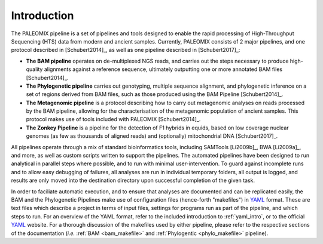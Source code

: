 .. _introduction:

============
Introduction
============

The PALEOMIX pipeline is a set of pipelines and tools designed to enable the rapid processing of High-Throughput Sequencing (HTS) data from modern and ancient samples. Currently, PALEOMIX consists of 2 major pipelines, and one protocol described in [Schubert2014]_, as well as one pipeline described in [Schubert2017]_:

* **The BAM pipeline** operates on de-multiplexed NGS reads, and carries out the steps necessary to produce high-quality alignments against a reference sequence, ultimately outputting one or more annotated BAM files [Schubert2014]_.

* **The Phylogenetic pipeline** carries out genotyping, multiple sequence alignment, and phylogenetic inference on a set of regions derived from BAM files, such as those produced using the BAM Pipeline [Schubert2014]_.

* **The Metagenomic pipeline** is a protocol describing how to carry out metagenomic analyses on reads processed by the BAM pipeline, allowing for the characterisation of the metagenomic population of ancient samples. This protocol makes use of tools included with PALEOMIX [Schubert2014]_.

* **The Zonkey Pipeline** is a pipeline for the detection of F1 hybrids in equids, based on low coverage nuclear genomes (as few as thousands of aligned reads) and (optionally) mitochondrial DNA [Schubert2017]_.

All pipelines operate through a mix of standard bioinformatics tools, including SAMTools [Li2009b]_, BWA [Li2009a]_, and more, as well as custom scripts written to support the pipelines. The automated pipelines have been designed to run analytical in parallel steps where possible, and to run with minimal user-intervention. To guard against incomplete runs and to allow easy debugging of failures, all analyses are run in individual temporary folders, all output is logged, and results are only moved into the destination directory upon successful completion of the given task.

In order to faciliate automatic execution, and to ensure that analyses are documented and can be replicated easily, the BAM and the Phylogenetic Pipelines make use of configuration files (hence-forth "makefiles") in `YAML`_ format. These are text files which describe a project in terms of input files, settings for programs run as part of the pipeline, and which steps to run. For an overview of the YAML format, refer to the included introduction to :ref:`yaml_intro`, or to the official `YAML`_ website. For a thorough discussion of the makefiles used by either pipeline, please refer to the respective sections of the documentation (*i.e.* :ref:`BAM <bam_makefile>` and :ref:`Phylogentic <phylo_makefile>` pipeline).

.. _YAML: http://www.yaml.org

